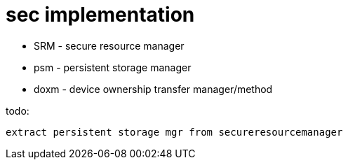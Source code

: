 = sec implementation


* SRM - secure resource manager

* psm - persistent storage manager

* doxm - device ownership transfer manager/method


================

todo:

	extract persistent storage mgr from secureresourcemanager